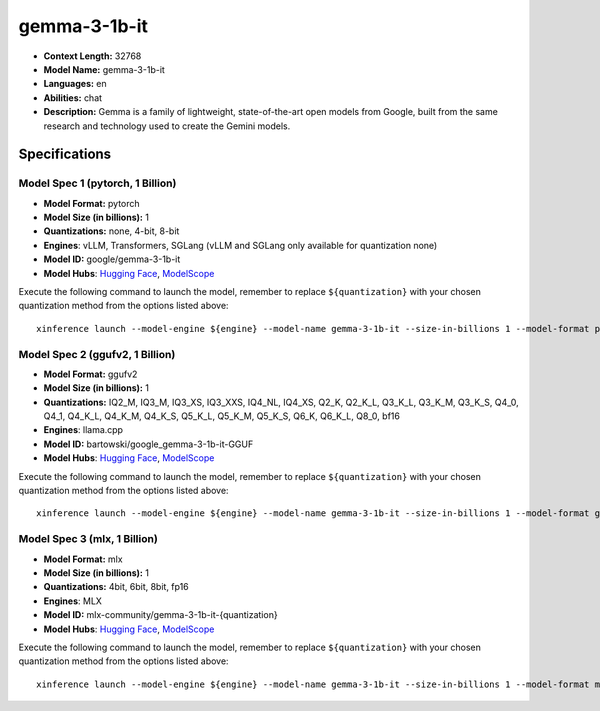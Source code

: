 .. _models_llm_gemma-3-1b-it:

========================================
gemma-3-1b-it
========================================

- **Context Length:** 32768
- **Model Name:** gemma-3-1b-it
- **Languages:** en
- **Abilities:** chat
- **Description:** Gemma is a family of lightweight, state-of-the-art open models from Google, built from the same research and technology used to create the Gemini models.

Specifications
^^^^^^^^^^^^^^


Model Spec 1 (pytorch, 1 Billion)
++++++++++++++++++++++++++++++++++++++++

- **Model Format:** pytorch
- **Model Size (in billions):** 1
- **Quantizations:** none, 4-bit, 8-bit
- **Engines**: vLLM, Transformers, SGLang (vLLM and SGLang only available for quantization none)
- **Model ID:** google/gemma-3-1b-it
- **Model Hubs**:  `Hugging Face <https://huggingface.co/google/gemma-3-1b-it>`__, `ModelScope <https://modelscope.cn/models/LLM-Research/gemma-3-1b-it>`__

Execute the following command to launch the model, remember to replace ``${quantization}`` with your
chosen quantization method from the options listed above::

   xinference launch --model-engine ${engine} --model-name gemma-3-1b-it --size-in-billions 1 --model-format pytorch --quantization ${quantization}


Model Spec 2 (ggufv2, 1 Billion)
++++++++++++++++++++++++++++++++++++++++

- **Model Format:** ggufv2
- **Model Size (in billions):** 1
- **Quantizations:** IQ2_M, IQ3_M, IQ3_XS, IQ3_XXS, IQ4_NL, IQ4_XS, Q2_K, Q2_K_L, Q3_K_L, Q3_K_M, Q3_K_S, Q4_0, Q4_1, Q4_K_L, Q4_K_M, Q4_K_S, Q5_K_L, Q5_K_M, Q5_K_S, Q6_K, Q6_K_L, Q8_0, bf16
- **Engines**: llama.cpp
- **Model ID:** bartowski/google_gemma-3-1b-it-GGUF
- **Model Hubs**:  `Hugging Face <https://huggingface.co/bartowski/google_gemma-3-1b-it-GGUF>`__, `ModelScope <https://modelscope.cn/models/bartowski/google_gemma-3-1b-it-GGUF>`__

Execute the following command to launch the model, remember to replace ``${quantization}`` with your
chosen quantization method from the options listed above::

   xinference launch --model-engine ${engine} --model-name gemma-3-1b-it --size-in-billions 1 --model-format ggufv2 --quantization ${quantization}


Model Spec 3 (mlx, 1 Billion)
++++++++++++++++++++++++++++++++++++++++

- **Model Format:** mlx
- **Model Size (in billions):** 1
- **Quantizations:** 4bit, 6bit, 8bit, fp16
- **Engines**: MLX
- **Model ID:** mlx-community/gemma-3-1b-it-{quantization}
- **Model Hubs**:  `Hugging Face <https://huggingface.co/mlx-community/gemma-3-1b-it-{quantization}>`__, `ModelScope <https://modelscope.cn/models/mlx-community/gemma-3-1b-it-{quantization}>`__

Execute the following command to launch the model, remember to replace ``${quantization}`` with your
chosen quantization method from the options listed above::

   xinference launch --model-engine ${engine} --model-name gemma-3-1b-it --size-in-billions 1 --model-format mlx --quantization ${quantization}

